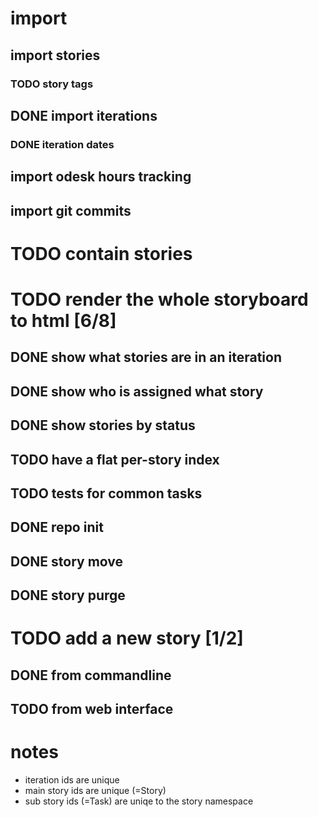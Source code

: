 * import
** import stories
*** TODO story tags
** DONE import iterations
*** DONE iteration dates
** import odesk hours tracking
** import git commits
* TODO contain stories
* TODO render the whole storyboard to html [6/8]
** DONE show what stories are in an iteration
** DONE show who is assigned what story
** DONE show stories by status
** TODO have a flat per-story index
** TODO tests for common tasks
** DONE repo init
** DONE story move
** DONE story purge
* TODO add a new story [1/2]
** DONE from commandline
** TODO from web interface
* notes
- iteration ids are unique
- main story ids are unique (=Story)
- sub story ids (=Task) are uniqe to the story namespace 
